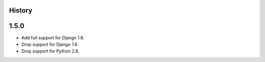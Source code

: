 .. :changelog:

History
=======

1.5.0
=====

* Add full support for Django 1.8.
* Drop support for Django 1.6.
* Drop support for Python 2.6.
